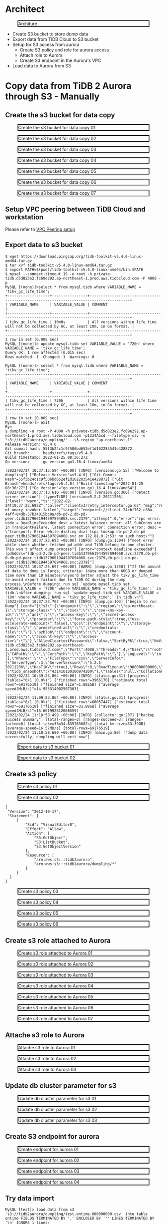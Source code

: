 * Architect
  #+CAPTION: Architure
  #+ATTR_HTML: :width 800 :style border:2px solid black;
  [[./png/architecture.aurora.copy.png]]

  + Create S3 bucket to store dump data
  + Export data from TiDB Cloud to S3 bucket
  + Setup for S3 access from aurora
    - Create S3 policy and role for aurora access
    - Attach role to Aurora
    - Create S3 endpoint in the Aurora's VPC
  + Load data to Aurora from S3

* Copy data from TiDB 2 Aurora through S3 - Manually
** Create the s3 bucket for data copy
   #+CAPTION: Create the s3 bucket for data copy 01
   #+attr_html: :width 800px :style border:2px solid black;
   #+attr_latex: :width 800px
   [[./png/copyDataTiDB2AuroraS3/01.s3.bucket.01.png]]
   #+CAPTION: Create the s3 bucket for data copy 02
   #+attr_html: :width 800px :style border:2px solid black;
   #+attr_latex: :width 800px
   [[./png/copyDataTiDB2AuroraS3/01.s3.bucket.02.png]]
   #+CAPTION: Create the s3 bucket for data copy 03
   #+attr_html: :width 800px :style border:2px solid black;
   #+attr_latex: :width 800px
   [[./png/copyDataTiDB2AuroraS3/01.s3.bucket.03.png]]
   #+CAPTION: Create the s3 bucket for data copy 04
   #+attr_html: :width 800px :style border:2px solid black;
   #+attr_latex: :width 800px
   [[./png/copyDataTiDB2AuroraS3/01.s3.bucket.04.png]]
   #+CAPTION: Create the s3 bucket for data copy 05
   #+attr_html: :width 800px :style border:2px solid black;
   #+attr_latex: :width 800px
   [[./png/copyDataTiDB2AuroraS3/01.s3.bucket.05.png]]
   #+CAPTION: Create the s3 bucket for data copy 06
   #+attr_html: :width 800px :style border:2px solid black;
   #+attr_latex: :width 800px
   [[./png/copyDataTiDB2AuroraS3/01.s3.bucket.06.png]]
   #+CAPTION: Create the s3 bucket for data copy 07
   #+attr_html: :width 800px :style border:2px solid black;
   #+attr_latex: :width 800px
   [[./png/copyDataTiDB2AuroraS3/01.s3.bucket.07.png]]
** Setup VPC peering between TiDB Cloud and workstation
   Please refer to [[https://docs.pingcap.com/tidbcloud/public-preview/set-up-vpc-peering-connections][VPC Peering setup]]
** Export data to s3 bucket
   #+BEGIN_SRC
$ wget https://download.pingcap.org/tidb-toolkit-v5.4.0-linux-amd64.tar.gz
$ tar xvf tidb-toolkit-v5.4.0-linux-amd64.tar.gz
$ export PATH=$(pwd)/tidb-toolkit-v5.4.0-linux-amd64/bin:$PATH
$ mysql --connect-timeout 15 -u root -h private-tidb.d5d823e2.fc69e292.ap-northeast-1.prod.aws.tidbcloud.com -P 4000 -p
MySQL [(none)]>select * from mysql.tidb where VARIABLE_NAME = 'tikv_gc_life_time';
+-------------------+----------------+----------------------------------------------------------------------------------------+
| VARIABLE_NAME     | VARIABLE_VALUE | COMMENT                                                                                |
+-------------------+----------------+----------------------------------------------------------------------------------------+
| tikv_gc_life_time | 10m0s          | All versions within life time will not be collected by GC, at least 10m, in Go format. |
+-------------------+----------------+----------------------------------------------------------------------------------------+
1 row in set (0.008 sec)
MySQL [(none)]> update mysql.tidb set VARIABLE_VALUE = '720h' where VARIABLE_NAME = 'tikv_gc_life_time';
Query OK, 1 row affected (0.015 sec)
Rows matched: 1  Changed: 1  Warnings: 0

MySQL [(none)]> select * from mysql.tidb where VARIABLE_NAME = 'tikv_gc_life_time';
+-------------------+----------------+----------------------------------------------------------------------------------------+
| VARIABLE_NAME     | VARIABLE_VALUE | COMMENT                                                                                |
+-------------------+----------------+----------------------------------------------------------------------------------------+
| tikv_gc_life_time | 720h           | All versions within life time will not be collected by GC, at least 10m, in Go format. |
+-------------------+----------------+----------------------------------------------------------------------------------------+
1 row in set (0.009 sec)
MySQL [(none)]> exit
Bye
$ dumpling -u root -P 4000 -h private-tidb.d5d823e2.fc69e292.ap-northeast-1.prod.aws.tidbcloud.com -p1234Abcd --filetype csv -o "s3://tidb2aurora/dumpling/" --s3.region "ap-northeast-1"
Release version: v5.4.0
Git commit hash: 55f3b24c1c9f506bd652ef1d162283541e428872
Git branch:      heads/refs/tags/v5.4.0
Build timestamp: 2022-01-25 08:36:27Z
Go version:      go version go1.16.4 linux/amd64

[2022/02/24 10:37:13.594 +00:00] [INFO] [versions.go:55] ["Welcome to dumpling"] ["Release Version"=v5.4.0] ["Git Commit Hash"=55f3b24c1c9f506bd652ef1d162283541e428872] ["Git Branch"=heads/refs/tags/v5.4.0] ["Build timestamp"="2022-01-25 08:36:27"] ["Go Version"="go version go1.16.4 linux/amd64"]
[2022/02/24 10:37:13.616 +00:00] [INFO] [version.go:360] ["detect server version"] [type=TiDB] [version=5.2.1-20211206]
{"level":"warn","ts":"2022-02-24T10:37:23.692Z","caller":"clientv3/retry_interceptor.go:62","msg":"retrying of unary invoker failed","target":"endpoint://client-24cbf762-c88a-4aff-84db-37b34015bc8a/db-pd-2.db-pd-peer.tidb1379661944597894068.svc:2379","attempt":0,"error":"rpc error: code = DeadlineExceeded desc = latest balancer error: all SubConns are in TransientFailure, latest connection error: connection error: desc = \"transport: Error while dialing dial tcp: lookup db-pd-2.db-pd-peer.tidb1379661944597894068.svc on 172.81.0.2:53: no such host\""}
[2022/02/24 10:37:23.693 +00:00] [INFO] [dump.go:1304] ["meet error while check whether fetched pd addr and TiDB belong to one cluster. This won't affect dump process"] [error="context deadline exceeded"] [pdAddrs="[db-pd-2.db-pd-peer.tidb1379661944597894068.svc:2379,db-pd-0.db-pd-peer.tidb1379661944597894068.svc:2379,db-pd-1.db-pd-peer.tidb1379661944597894068.svc:2379]"]
[2022/02/24 10:37:23.697 +00:00] [WARN] [dump.go:1358] ["If the amount of data to dump is large, criteria: (data more than 60GB or dumped time more than 10 minutes)\nyou'd better adjust the tikv_gc_life_time to avoid export failure due to TiDB GC during the dump process.\nBefore dumping: run sql `update mysql.tidb set VARIABLE_VALUE = '720h' where VARIABLE_NAME = 'tikv_gc_life_time';` in tidb.\nAfter dumping: run sql `update mysql.tidb set VARIABLE_VALUE = '10m' where VARIABLE_NAME = 'tikv_gc_life_time';` in tidb.\n"]
[2022/02/24 10:37:23.707 +00:00] [INFO] [dump.go:103] ["begin to run Dump"] [conf="{\"s3\":{\"endpoint\":\"\",\"region\":\"ap-northeast-1\",\"storage-class\":\"\",\"sse\":\"\",\"sse-kms-key-id\":\"\",\"acl\":\"\",\"access-key\":\"\",\"secret-access-key\":\"\",\"provider\":\"\",\"force-path-style\":true,\"use-accelerate-endpoint\":false},\"gcs\":{\"endpoint\":\"\",\"storage-class\":\"\",\"predefined-acl\":\"\",\"credentials-file\":\"\"},\"azblob\":{\"endpoint\":\"\",\"account-name\":\"\",\"account-key\":\"\",\"access-tier\":\"\"},\"AllowCleartextPasswords\":false,\"SortByPk\":true,\"NoViews\":true,\"NoHeader\":false,\"NoSchemas\":false,\"NoData\":false,\"CompleteInsert\":false,\"TransactionalConsistency\":true,\"EscapeBackslash\":true,\"DumpEmptyDatabase\":true,\"PosAfterConnect\":false,\"CompressType\":0,\"Host\":\"private-tidb.d5d823e2.fc69e292.ap-northeast-1.prod.aws.tidbcloud.com\",\"Port\":4000,\"Threads\":4,\"User\":\"root\",\"Security\":{\"CAPath\":\"\",\"CertPath\":\"\",\"KeyPath\":\"\"},\"LogLevel\":\"info\",\"LogFile\":\"\",\"LogFormat\":\"text\",\"OutputDirPath\":\"s3://tidb2aurora/dumpling/\",\"StatusAddr\":\":8281\",\"Snapshot\":\"431410130106974209\",\"Consistency\":\"snapshot\",\"CsvNullValue\":\"\\\\N\",\"SQL\":\"\",\"CsvSeparator\":\",\",\"CsvDelimiter\":\"\\\"\",\"Databases\":[],\"Where\":\"\",\"FileType\":\"csv\",\"ServerInfo\":{\"ServerType\":3,\"ServerVersion\":\"5.2.1-20211206\",\"HasTiKV\":true},\"Rows\":0,\"ReadTimeout\":900000000000,\"TiDBMemQuotaQuery\":0,\"FileSize\":0,\"StatementSize\":1000000,\"SessionParams\":{\"tidb_snapshot\":\"431410130106974209\"},\"Tables\":null,\"CollationCompatible\":\"loose\"}"]
[2022/02/24 10:39:23.864 +00:00] [INFO] [status.go:31] [progress] [tables="0/1 (0.0%)"] ["finished rows"=3966170] ["estimate total rows"=69176519] ["finished size"=1.882GB] ["average speed(MiB/s)"=14.953314002507303]
... ...
[2022/02/24 11:09:23.864 +00:00] [INFO] [status.go:31] [progress] [tables="0/1 (0.0%)"] ["finished rows"=66057447] ["estimate total rows"=69176519] ["finished size"=31.88GB] ["average speed(MiB/s)"=15.661992612008559]
[2022/02/24 11:10:58.499 +00:00] [INFO] [collector.go:237] ["backup success summary"] [total-ranges=3] [ranges-succeed=3] [ranges-failed=0] [total-take=33m34.635763682s] [total-kv-size=33.39GB] [average-speed=16.57MB/s] [total-rows=69176519]
[2022/02/24 11:10:58.680 +00:00] [INFO] [main.go:80] ["dump data successfully, dumpling will exit now"]
   #+END_SRC
   
   #+CAPTION: Export data to s3 bucket 01
   #+attr_html: :width 800px :style border:2px solid black;
   #+attr_latex: :width 800px
   [[./png/copyDataTiDB2AuroraS3/02.data.export.s3.01.png]]
    #+CAPTION: Export data to s3 bucket 02
   #+attr_html: :width 800px :style border:2px solid black;
   #+attr_latex: :width 800px
   [[./png/copyDataTiDB2AuroraS3/02.data.export.s3.02.png]]
** Create s3 policy
   #+CAPTION: Create s3 policy 01
   #+attr_html: :width 800px :style border:2px solid black;
   #+attr_latex: :width 800px
   [[./png/copyDataTiDB2AuroraS3/03.policy.01.png]]
   #+CAPTION: Create s3 policy 02
   #+attr_html: :width 800px :style border:2px solid black;
   #+attr_latex: :width 800px
   [[./png/copyDataTiDB2AuroraS3/03.policy.02.png]]
   #+BEGIN_SRC
   {
    "Version": "2012-10-17",
    "Statement": [
        {
            "Sid": "VisualEditor0",
            "Effect": "Allow",
            "Action": [
                "S3:GetObject",
                "S3:ListBucket",
                "S3:GetObjectVersion"
            ],
            "Resource": [
                "arn:aws:s3:::tidb2aurora",
                "arn:aws:s3:::tidb2aurora/dumpling/*"
            ]
        }
     ]
   }
   #+END_SRC

   #+CAPTION: Create s3 policy 03
   #+attr_html: :width 800px :style border:2px solid black;
   #+attr_latex: :width 800px
   [[./png/copyDataTiDB2AuroraS3/03.policy.03.png]]
   #+CAPTION: Create s3 policy 04
   #+attr_html: :width 800px :style border:2px solid black;
   #+attr_latex: :width 800px
   [[./png/copyDataTiDB2AuroraS3/03.policy.04.png]]
   #+CAPTION: Create s3 policy 05
   #+attr_html: :width 800px :style border:2px solid black;
   #+attr_latex: :width 800px
   [[./png/copyDataTiDB2AuroraS3/03.policy.05.png]]
   #+CAPTION: Create s3 policy 06
   #+attr_html: :width 800px :style border:2px solid black;
   #+attr_latex: :width 800px
   [[./png/copyDataTiDB2AuroraS3/03.policy.06.png]]
** Create s3 role attached to Aurora
   #+CAPTION: Create s3 role attached to Aurora 01
   #+attr_html: :width 800px :style border:2px solid black;
   #+attr_latex: :width 800px
   [[./png/copyDataTiDB2AuroraS3/04.role.01.png]]
   #+CAPTION: Create s3 role attached to Aurora 02
   #+attr_html: :width 800px :style border:2px solid black;
   #+attr_latex: :width 800px
   [[./png/copyDataTiDB2AuroraS3/04.role.02.png]]
   #+CAPTION: Create s3 role attached to Aurora 03
   #+attr_html: :width 800px :style border:2px solid black;
   #+attr_latex: :width 800px
   [[./png/copyDataTiDB2AuroraS3/04.role.03.png]]
   #+CAPTION: Create s3 role attached to Aurora 04
   #+attr_html: :width 800px :style border:2px solid black;
   #+attr_latex: :width 800px
   [[./png/copyDataTiDB2AuroraS3/04.role.04.png]]
   #+CAPTION: Create s3 role attached to Aurora 05
   #+attr_html: :width 800px :style border:2px solid black;
   #+attr_latex: :width 800px
   [[./png/copyDataTiDB2AuroraS3/04.role.05.png]]
   #+CAPTION: Create s3 role attached to Aurora 06
   #+attr_html: :width 800px :style border:2px solid black;
   #+attr_latex: :width 800px
   [[./png/copyDataTiDB2AuroraS3/04.role.06.png]]
   #+CAPTION: Create s3 role attached to Aurora 07
   #+attr_html: :width 800px :style border:2px solid black;
   #+attr_latex: :width 800px
   [[./png/copyDataTiDB2AuroraS3/04.role.07.png]]
** Attache s3 role to Aurora
   #+CAPTION: Attache s3 role to Aurora 01
   #+attr_html: :width 800px :style border:2px solid black;
   #+attr_latex: :width 800px
   [[./png/copyDataTiDB2AuroraS3/05.rds.role.01.png]]
   #+CAPTION: Attache s3 role to Aurora 02
   #+attr_html: :width 800px :style border:2px solid black;
   #+attr_latex: :width 800px
   [[./png/copyDataTiDB2AuroraS3/05.rds.role.02.png]]
   #+CAPTION: Attache s3 role to Aurora 03
   #+attr_html: :width 800px :style border:2px solid black;
   #+attr_latex: :width 800px
   [[./png/copyDataTiDB2AuroraS3/05.rds.role.03.png]]   
** Update db cluster parameter for s3
   #+CAPTION: Update db cluster parameter for s3 01
   #+attr_html: :width 800px :style border:2px solid black;
   #+attr_latex: :width 800px
   [[./png/copyDataTiDB2AuroraS3/06.cluster.param.01.png]]
   #+CAPTION: Update db cluster parameter for s3 02
   #+attr_html: :width 800px :style border:2px solid black;
   #+attr_latex: :width 800px
   [[./png/copyDataTiDB2AuroraS3/06.cluster.param.02.png]]
   #+CAPTION: Update db cluster parameter for s3 03
   #+attr_html: :width 800px :style border:2px solid black;
   #+attr_latex: :width 800px
   [[./png/copyDataTiDB2AuroraS3/06.cluster.param.03.png]]   
** Create S3 endpoint for aurora
   #+CAPTION: Create endpoint for aurora 01
   #+attr_html: :width 800px :style border:2px solid black;
   #+attr_latex: :width 800px
   [[./png/copyDataTiDB2AuroraS3/07.rds.endpoint.01.png]]
   #+CAPTION: Create endpoint for aurora 02
   #+attr_html: :width 800px :style border:2px solid black;
   #+attr_latex: :width 800px
   [[./png/copyDataTiDB2AuroraS3/07.rds.endpoint.02.png]]
   #+CAPTION: Create endpoint for aurora 03
   #+attr_html: :width 800px :style border:2px solid black;
   #+attr_latex: :width 800px
   [[./png/copyDataTiDB2AuroraS3/07.rds.endpoint.03.png]]
   #+CAPTION: Create endpoint for aurora 04
   #+attr_html: :width 800px :style border:2px solid black;
   #+attr_latex: :width 800px
   [[./png/copyDataTiDB2AuroraS3/07.rds.endpoint.04.png]]   
** Try data import
#+BEGIN_SRC
MySQL [test]> load data from s3 's3://tidb2aurora/dumpling/test.ontime.000000000.csv' into table ontime FIELDS TERMINATED BY ',' ENCLOSED BY '"' LINES TERMINATED BY '\n' IGNORE 1 lines;
Query OK, 69176519 rows affected (50 min 18.441 sec)
Records: 69176519  Deleted: 0  Skipped: 0  Warnings: 0
MySQL [test]> select count(*) from ontime; 
+----------+
| count(*) |
+----------+
| 69176519 |
+----------+
1 row in set (33.711 sec)
#+END_SRC
   #+CAPTION: Try data import 
   #+attr_html: :width 800px :style border:2px solid black;
   #+attr_latex: :width 800px
   [[./png/copyDataTiDB2AuroraS3/08.import.from.s3.01.png]]
   #+CAPTION: Try data import 
   #+attr_html: :width 800px :style border:2px solid black;
   #+attr_latex: :width 800px
   [[./png/copyDataTiDB2AuroraS3/08.import.from.s3.02.png]]
** Data comparison
#+BEGIN_SRC
$more diff.toml
check-thread-count = 8
export-fix-sql = true
check-struct-only = false
[data-sources]
[data-sources.mysql1] # mysql1 is the only custom ID for the database instance. It is used for the following `task.source-instances/task.target-instance` configuration.
    host = 'arsfaf89hfam1n.ckcbeq0sbqxz.ap-northeast-1.rds.amazonaws.com'
    port = 3306
    user = 'master'
    password = '1234Abcd'

[data-sources.tidb0]
    host = 'private-tidb.d5d823e2.fc69e292.ap-northeast-1.prod.aws.tidbcloud.com'
    port = 4000
    user = 'root'
    password = '1234Abcd'
[task]
    output-dir = "./output"
    source-instances = ["mysql1"]
    target-instance = "tidb0"
    target-check-tables = ["test.*"]

$ time sync_diff_inspector --config diff.toml
{"level":"warn","ts":"2022-02-25T02:01:44.536Z","caller":"clientv3/retry_interceptor.go:62","msg":"retrying of unary invoker failed","target":"endpoint://client-057ae630-a0e9-41d3-afa3-7c6a656068d3/db-pd-1.db-pd-peer.tidb1379661944597954066.svc:2379","attempt":0,"error":"rpc error: code = DeadlineExceeded desc = latest balancer error: all SubConns are in TransientFailure, latest connection error: connection error: desc = \"transport: Error while dialing dial tcp: lookup db-pd-2.db-pd-peer.tidb1379661944597954066.svc on 172.81.0.2:53: no such host\""}
A total of 1 tables need to be compared

Comparing the table structure of ``test`.`ontime`` ... equivalent
Comparing the table data of ``test`.`ontime`` ... equivalent
_____________________________________________________________________________
Progress [============================================================>] 100% 0/0
A total of 1 table have been compared and all are equal.
You can view the comparision details through './output/sync_diff.log'

real    4m23.111s
user    0m1.717s
sys     0m0.590s

$ more sync_diff.log
.. ...
[2022/02/25 02:10:44.492 +00:00] [INFO] [mysql_shard.go:349] ["will increase connection configurations for DB of instance"] ["connection limit"=3]
[2022/02/25 02:10:44.492 +00:00] [INFO] [source.go:312] ["table match check passed!!"]
[2022/02/25 02:10:44.494 +00:00] [INFO] [tidb.go:195] ["find router for tidb source"]
[2022/02/25 02:10:44.498 +00:00] [INFO] [source.go:312] ["table match check passed!!"]
[2022/02/25 02:10:44.502 +00:00] [INFO] [diff.go:361] ["The downstream is TiDB. pick it as work source first"]
#+END_SRC

The instance is t2.2xlarge
File size: 31GB
       | # of threads | Execution time |
       |--------------+----------------|
       |            2 | 13m14.989s     |
       |            8 | 4m23.111s      |
       |           16 | 3m38.637s      |
       |           32 | 3m36.344       |

* Copy data from TiDB 2 Aurora through S3 - CloudFormation
* Copy data from TiDB 2 Aurora through S3 - OhMyTiUP
  #+html: <p align="center" style="border:1px solid black;"><img src="./png/copyDataTiDB2AuroraS3/08.import.from.s3.02.png" /></p>
